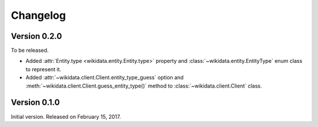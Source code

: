Changelog
=========

Version 0.2.0
'''''''''''''

To be released.

- Added :attr:`Entity.type <wikidata.entity.Entity.type>` property and
  :class:`~wikidata.entity.EntityType` enum class to represent it.
- Added :attr:`~wikidata.client.Client.entity_type_guess` option and
  :meth:`~wikidata.client.Client.guess_entity_type()` method to
  :class:`~wikidata.client.Client` class.


Version 0.1.0
'''''''''''''

Initial version.  Released on February 15, 2017.
